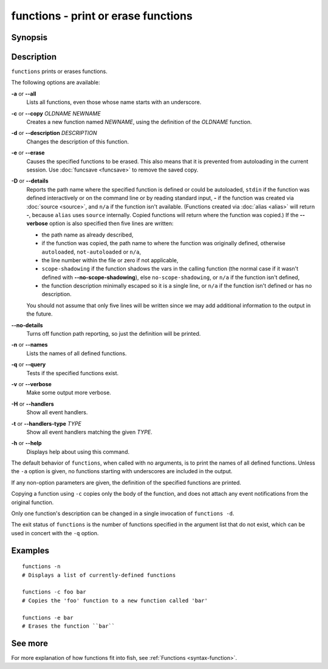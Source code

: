 .. _cmd-functions:

functions - print or erase functions
====================================

Synopsis
--------

.. synopsis::

    functions [-a | --all] [-n | --names]
    functions [-D | --details] [-v] FUNCTION
    functions -c OLDNAME NEWNAME
    functions -d DESCRIPTION FUNCTION
    functions [-e | -q] FUNCTION ...

Description
-----------

``functions`` prints or erases functions.

The following options are available:

**-a** or **--all**
    Lists all functions, even those whose name starts with an underscore.

**-c** or **--copy** *OLDNAME* *NEWNAME*
    Creates a new function named *NEWNAME*, using the definition of the *OLDNAME* function.

**-d** or **--description** *DESCRIPTION*
    Changes the description of this function.

**-e** or **--erase**
    Causes the specified functions to be erased. This also means that it is prevented from autoloading in the current session. Use :doc:`funcsave <funcsave>` to remove the saved copy.

**-D** or **--details**
    Reports the path name where the specified function is defined or could be autoloaded, ``stdin`` if the function was defined interactively or on the command line or by reading standard input, **-** if the function was created via :doc:`source <source>`, and ``n/a`` if the function isn't available. (Functions created via :doc:`alias <alias>` will return **-**, because ``alias`` uses ``source`` internally. Copied functions will return where the function was copied.) If the **--verbose** option is also specified then five lines are written:

    - the path name as already described,
    - if the function was copied, the path name to where the function was originally defined, otherwise ``autoloaded``, ``not-autoloaded`` or ``n/a``,
    - the line number within the file or zero if not applicable,
    - ``scope-shadowing`` if the function shadows the vars in the calling function (the normal case if it wasn't defined with **--no-scope-shadowing**), else ``no-scope-shadowing``, or ``n/a`` if the function isn't defined,
    - the function description minimally escaped so it is a single line, or ``n/a`` if the function isn't defined or has no description.

    You should not assume that only five lines will be written since we may add additional information to the output in the future.

**--no-details**
    Turns off function path reporting, so just the definition will be printed.

**-n** or **--names**
    Lists the names of all defined functions.

**-q** or **--query**
    Tests if the specified functions exist.

**-v** or **--verbose**
    Make some output more verbose.

**-H** or **--handlers**
    Show all event handlers.

**-t** or **--handlers-type** *TYPE*
    Show all event handlers matching the given *TYPE*.

**-h** or **--help**
    Displays help about using this command.

The default behavior of ``functions``, when called with no arguments, is to print the names of all defined functions. Unless the ``-a`` option is given, no functions starting with underscores are included in the output.

If any non-option parameters are given, the definition of the specified functions are printed.

Copying a function using ``-c`` copies only the body of the function, and does not attach any event notifications from the original function.

Only one function's description can be changed in a single invocation of ``functions -d``.

The exit status of ``functions`` is the number of functions specified in the argument list that do not exist, which can be used in concert with the ``-q`` option.


Examples
--------


::

    functions -n
    # Displays a list of currently-defined functions
    
    functions -c foo bar
    # Copies the 'foo' function to a new function called 'bar'
    
    functions -e bar
    # Erases the function ``bar``

See more
--------

For more explanation of how functions fit into fish, see :ref:`Functions <syntax-function>`.
